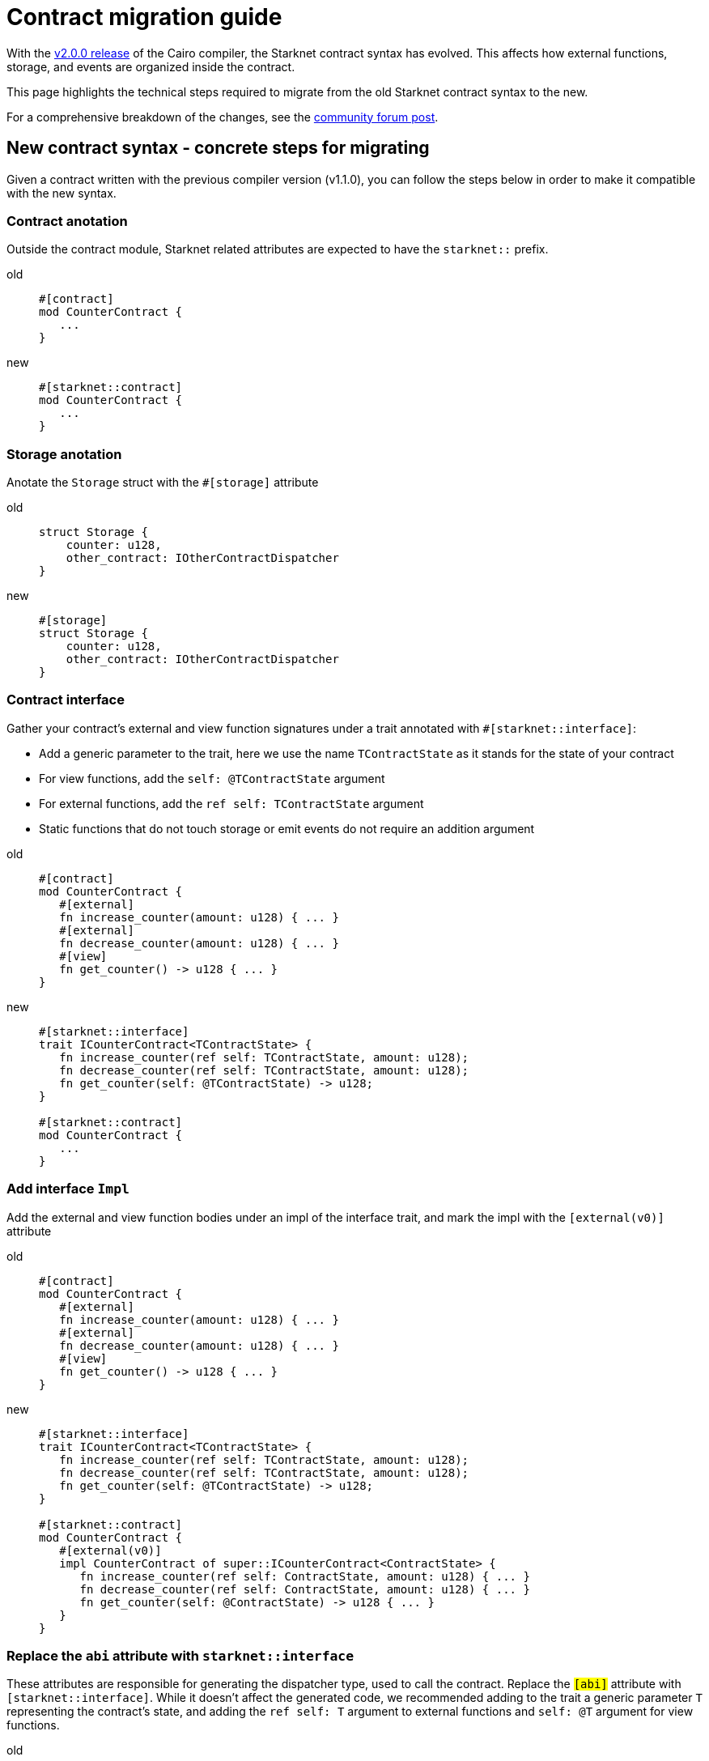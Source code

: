 # Contract migration guide

With the link:https://github.com/starkware-libs/cairo/releases/tag/v2.0.0-rc0[v2.0.0 release] of
the Cairo compiler, the Starknet contract syntax has evolved. This affects how external
functions, storage, and events are organized inside the contract.

This page highlights the technical steps required to migrate from the old Starknet contract
syntax to the new.

For a comprehensive breakdown of the changes, see the link:https://community.starknet.io/t/cairo-1-contract-syntax-is-evolving/94794[community forum post].

## New contract syntax - concrete steps for migrating

Given a contract written with the previous compiler version (v1.1.0), you can follow the steps below in order to make it compatible with the new syntax.

### Contract anotation

Outside the contract module, Starknet related attributes are expected to have the `starknet::` prefix.

[tabs]
====
old::
+
[source,rust]
----
#[contract]
mod CounterContract {
   ...
}
----
new::
+
[source,rust]
----
#[starknet::contract]
mod CounterContract {
   ...
}
----
====

### Storage anotation

Anotate the `Storage` struct with the `#[storage]` attribute

[tabs]
====
old::
+
[source,rust]
----
struct Storage {
    counter: u128,
    other_contract: IOtherContractDispatcher
}
----
new::
+
[source,rust]
----
#[storage]
struct Storage {
    counter: u128,
    other_contract: IOtherContractDispatcher
}
----
====

### Contract interface

Gather your contract’s external and view function signatures under a trait annotated with `#[starknet::interface]`:

* Add a generic parameter to the trait, here we use the name `TContractState` as it stands for the state of your contract
* For view functions, add the `self: @TContractState` argument
* For external functions, add the `ref self: TContractState` argument
* Static functions that do not touch storage or emit events do not require an addition argument

[tabs]
====
old::
+
[source,rust]
----
#[contract]
mod CounterContract {
   #[external]
   fn increase_counter(amount: u128) { ... }
   #[external]
   fn decrease_counter(amount: u128) { ... }
   #[view]
   fn get_counter() -> u128 { ... }
}
----

new::
+
[source,rust]
----
#[starknet::interface]
trait ICounterContract<TContractState> {
   fn increase_counter(ref self: TContractState, amount: u128);
   fn decrease_counter(ref self: TContractState, amount: u128);
   fn get_counter(self: @TContractState) -> u128;
}

#[starknet::contract]
mod CounterContract {
   ...
}
----
====

### Add interface `Impl`

Add the external and view function bodies under an impl of the interface trait, and mark the impl with the `[external(v0)]` attribute

[tabs]
====
old::
+
[source,rust]
----
#[contract]
mod CounterContract {
   #[external]
   fn increase_counter(amount: u128) { ... }
   #[external]
   fn decrease_counter(amount: u128) { ... }
   #[view]
   fn get_counter() -> u128 { ... }
}
----

new::
+
[source,rust]
----
#[starknet::interface]
trait ICounterContract<TContractState> {
   fn increase_counter(ref self: TContractState, amount: u128);
   fn decrease_counter(ref self: TContractState, amount: u128);
   fn get_counter(self: @TContractState) -> u128;
}

#[starknet::contract]
mod CounterContract {
   #[external(v0)]
   impl CounterContract of super::ICounterContract<ContractState> {
      fn increase_counter(ref self: ContractState, amount: u128) { ... }
      fn decrease_counter(ref self: ContractState, amount: u128) { ... }
      fn get_counter(self: @ContractState) -> u128 { ... }
   }
}
----
====

### Replace the `abi` attribute with `starknet::interface`

These attributes are responsible for generating the dispatcher type, used to call the contract.
Replace the `#[abi]` attribute with `#[starknet::interface]`. While it doesn't affect the generated code, we recommended adding to the trait a generic parameter `T` representing the contract's state,
and adding the `ref self: T` argument to external functions and `self: @T` argument for view functions.

[tabs]
====
old::
+
[source,rust]
----
#[abi]
trait IOtherContract {
    fn decrease_allowed() -> bool;
}
----
new::
+
[source,rust]
----
#[starknet::interface]
trait IOtherContract<TContractState> {
    fn decrease_allowed(self: @TContractState) -> bool;
}
----
====

### Storage access

Modify storage access to happen through `ContractState` or `@ContractState` (none external
functions in the contract that access storage also need to get it as an argument).

[tabs]
====
old::
+
[source,rust]
----
let current = counter::read();
----
new::
+
[source,rust]
----
let current = self.counter.read();
----
====

### Events definition

Unify all the contract's events under the `Event` enum, and add a corresponding struct for every variant (all the structs must derive the `Event` trait,
and each member type has to implement the `Serde` trait)

[tabs]
====
old::
+
[source,rust]
----
#[event]
fn counter_increased(amount: u128) {}
#[event]
fn counter_decreased(amount: u128) {}
----
new::
+
[source,rust]
----
#[event]
#[derive(Drop, starknet::Event)]
enum Event {
    CounterIncreased: CounterIncreased,
    CounterDecreased: CounterDecreased
}

#[derive(Drop, starknet::Event)]
struct CounterIncreased {
    amount: u128
}

#[derive(Drop, starknet::Event)]
struct CounterDecreased {
    amount: u128
}
----
====

### Events emition

Emit events via the `ContractState` type

[tabs]
====
old::
+
[source,rust]
----
fn increase_counter(amount: u128) {
    ...
    counter_increased(amount);
}
----
new::
+
[source,rust]
----
fn increase_counter(ref self: ContractState, amount: u128) {
    ...
    self.emit(CounterIncreased { amount });
}
----
====
